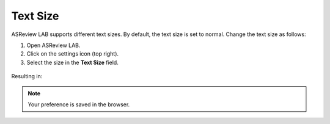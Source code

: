 Text Size
---------

ASReview LAB supports different text sizes. By default, the text size is set to normal.
Change the text size as follows:

1. Open ASReview LAB.
2. Click on the settings icon (top right).
3. Select the size in the **Text Size** field.

.. figure:: images/text_size_options.png
   :alt: Text Size Options

Resulting in:

.. figure:: images/text_size.png
   :alt: Text Size

.. note::

	Your preference is saved in the browser.


